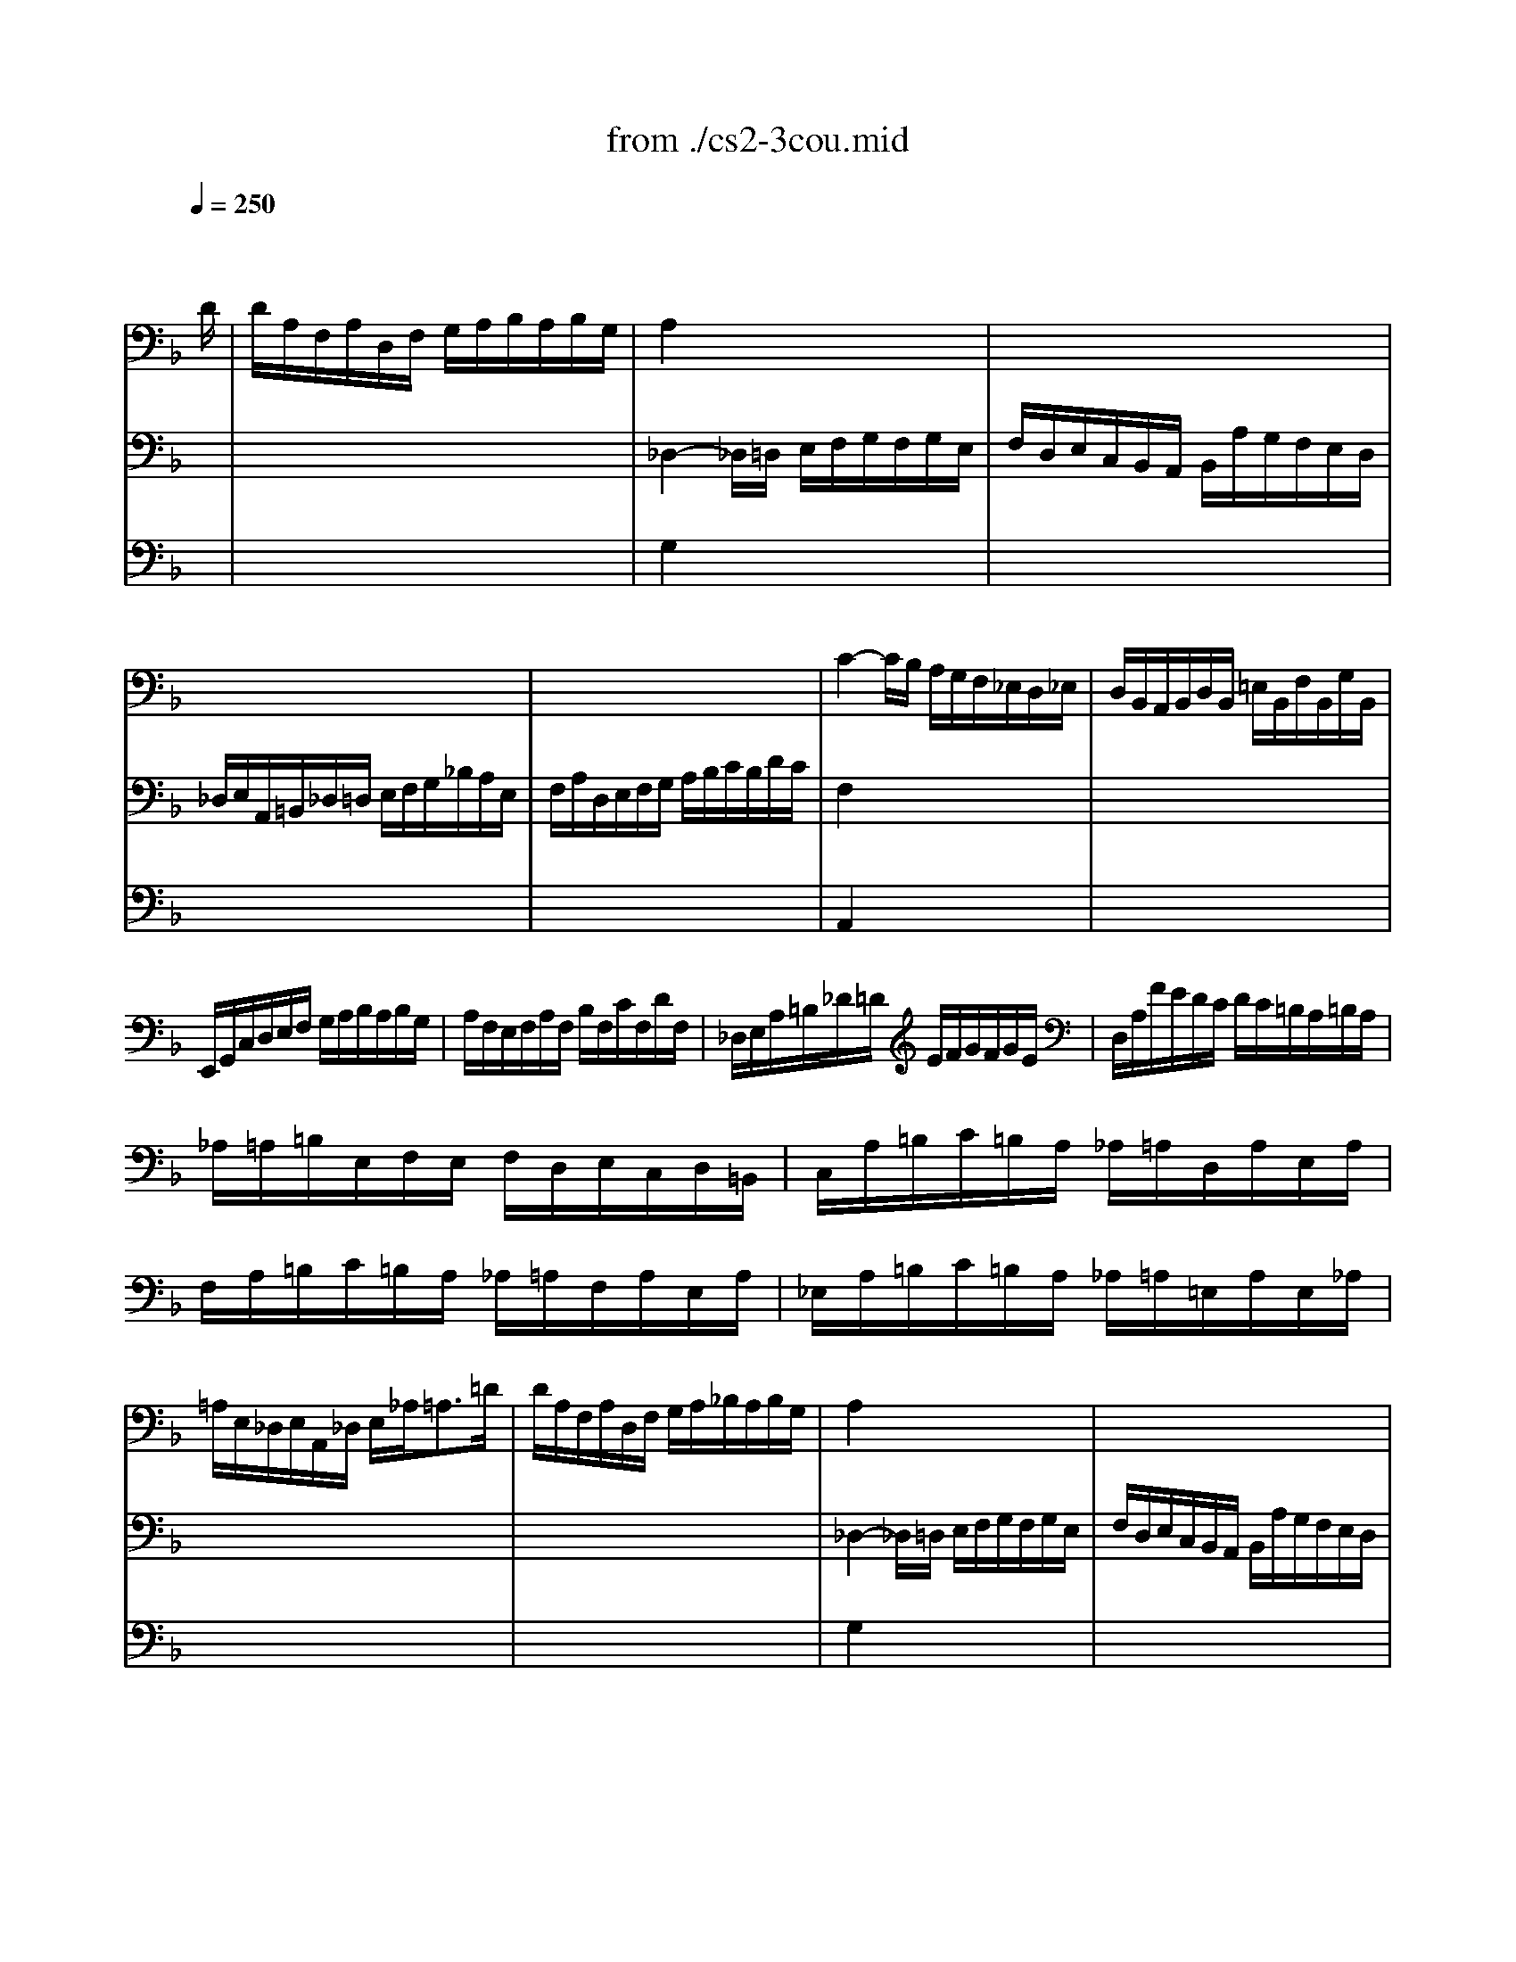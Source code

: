 X: 1
T: from ./cs2-3cou.mid
M: 3/4
L: 1/8
Q:1/4=250
K:F % 1 flats
% untitled
% A
% A'
% B
% B'
V:1
% Solo Cello
%%MIDI program 42
x4x3/2
% untitled
D/2| \
% A
D/2A,/2F,/2A,/2D,/2F,/2 G,/2A,/2B,/2A,/2B,/2G,/2| \
A,2x4| \
x6|
x6| \
x6| \
C2-C/2B,/2 A,/2G,/2F,/2_E,/2D,/2_E,/2| \
D,/2B,,/2A,,/2B,,/2D,/2B,,/2 =E,/2B,,/2F,/2B,,/2G,/2B,,/2|
E,,/2G,,/2C,/2D,/2E,/2F,/2 G,/2A,/2B,/2A,/2B,/2G,/2| \
A,/2F,/2E,/2F,/2A,/2F,/2 B,/2F,/2C/2F,/2D/2F,/2| \
_D,/2E,/2A,/2=B,/2_D/2=D/2 E/2F/2G/2F/2G/2E/2| \
D,/2A,/2F/2E/2D/2C/2 D/2C/2=B,/2A,/2=B,/2A,/2|
_A,/2=A,/2=B,/2E,/2F,/2E,/2 F,/2D,/2E,/2C,/2D,/2=B,,/2| \
C,/2A,/2=B,/2C/2=B,/2A,/2 _A,/2=A,/2D,/2A,/2E,/2A,/2| \
F,/2A,/2=B,/2C/2=B,/2A,/2 _A,/2=A,/2F,/2A,/2E,/2A,/2| \
_E,/2A,/2=B,/2C/2=B,/2A,/2 _A,/2=A,/2=E,/2A,/2E,/2_A,/2|
=A,/2E,/2_D,/2E,/2A,,/2_D,/2 E,/2_A,<=A,=D/2| \
% A'
D/2A,/2F,/2A,/2D,/2F,/2 G,/2A,/2_B,/2A,/2B,/2G,/2| \
A,2x4| \
x6|
x6| \
x6| \
C2-C/2B,/2 A,/2G,/2F,/2_E,/2D,/2_E,/2| \
D,/2B,,/2A,,/2B,,/2D,/2B,,/2 =E,/2B,,/2F,/2B,,/2G,/2B,,/2|
E,,/2G,,/2C,/2D,/2E,/2F,/2 G,/2A,/2B,/2A,/2B,/2G,/2| \
A,/2F,/2E,/2F,/2A,/2F,/2 B,/2F,/2C/2F,/2D/2F,/2| \
_D,/2E,/2A,/2=B,/2_D/2=D/2 E/2F/2G/2F/2G/2E/2| \
D,/2A,/2F/2E/2D/2C/2 D/2C/2=B,/2A,/2=B,/2A,/2|
_A,/2=A,/2=B,/2E,/2F,/2E,/2 F,/2D,/2E,/2C,/2D,/2=B,,/2| \
C,/2A,/2=B,/2C/2=B,/2A,/2 _A,/2=A,/2D,/2A,/2E,/2A,/2| \
F,/2A,/2=B,/2C/2=B,/2A,/2 _A,/2=A,/2F,/2A,/2E,/2A,/2| \
_E,/2A,/2=B,/2C/2=B,/2A,/2 _A,/2=A,/2=E,/2A,/2E,/2_A,/2|
=A,/2E,/2_D,/2E,/2A,,/2_D,/2 E,/2_A,<=A,E/2| \
% B
E/2_D/2A,/2_D/2E,/2F,/2 G,/2A,/2_B,/2G,/2_D/2G,/2| \
F,2x4| \
x6|
x6| \
F,/2C/2B,/2A,/2G,/2F,/2 _E,/2=D,/2_E,/2C/2F,/2_E,/2| \
D,2-D,/2=E,/2 F,/2G,/2A,/2B,/2C/2D/2| \
E,/2B,,/2A,,/2G,,/2A,,/2F,/2 G,,/2F,,/2C,,/2G,,/2F,/2E,/2|
F,/2A,/2B,/2A,/2G,/2F,/2 E,/2F,/2G,/2E,/2F,/2D,/2| \
_D,/2G,/2=B,,/2G,/2A,,/2G,/2 =B,,/2G,/2_D,/2G,/2A,,/2G,/2| \
F,/2=D,/2F,/2A,/2D/2A,/2 D/2E/2F/2A,/2F,/2D,/2| \
G,,/2D,/2G,/2A,/2_B,/2G/2 A,/2F/2G,/2E/2F,/2D/2|
_D/2=D/2E/2_D/2A,/2_D/2 B,/2_D/2A,/2_D/2G,/2_D/2| \
F,/2=D/2E/2F/2E/2D/2 _D/2=D/2G,/2D/2A,/2D/2| \
B,/2D/2E/2F/2E/2D/2 _D/2=D/2B,/2D/2A,/2D/2| \
_A,/2D/2E/2F/2E/2D/2 _D/2=D/2=A,/2D/2A,/2_D/2|
=D/2A,/2F,/2A,/2D,/2F,/2 A,,/2D,<D,,E/2| \
% B'
E/2_D/2A,/2_D/2E,/2F,/2 G,/2A,/2B,/2G,/2_D/2G,/2| \
F,2x4| \
x6|
x6| \
F,/2C/2B,/2A,/2G,/2F,/2 _E,/2=D,/2_E,/2C/2F,/2_E,/2| \
D,2-D,/2=E,/2 F,/2G,/2A,/2B,/2C/2D/2| \
E,/2B,,/2A,,/2G,,/2A,,/2F,/2 G,,/2F,,/2C,,/2G,,/2F,/2E,/2|
F,/2A,/2B,/2A,/2G,/2F,/2 E,/2F,/2G,/2E,/2F,/2D,/2| \
_D,/2G,/2=B,,/2G,/2A,,/2G,/2 =B,,/2G,/2_D,/2G,/2A,,/2G,/2| \
F,/2=D,/2F,/2A,/2D/2A,/2 D/2E/2F/2A,/2F,/2D,/2| \
G,,/2D,/2G,/2A,/2_B,/2G/2 A,/2F/2G,/2E/2F,/2D/2|
_D/2=D/2E/2_D/2A,/2_D/2 B,/2_D/2A,/2_D/2G,/2_D/2| \
F,/2=D/2E/2F/2E/2D/2 _D/2=D/2G,/2D/2A,/2D/2| \
B,/2D/2E/2F/2E/2D/2 _D/2=D/2B,/2D/2A,/2D/2| \
_A,/2D/2E/2F/2E/2D/2 _D/2=D/2=A,/2D/2A,/2_D/2|
=D/2A,/2F,/2A,/2D,/2F,/2 A,,/2D,<D,,
V:2
% --------------------------------------
%%MIDI program 42
x6| \
x6| \
% untitled
% A
_D,2-_D,/2=D,/2 E,/2F,/2G,/2F,/2G,/2E,/2| \
F,/2D,/2E,/2C,/2B,,/2A,,/2 B,,/2A,/2G,/2F,/2E,/2D,/2|
_D,/2E,/2A,,/2=B,,/2_D,/2=D,/2 E,/2F,/2G,/2_B,/2A,/2E,/2| \
F,/2A,/2D,/2E,/2F,/2G,/2 A,/2B,/2C/2B,/2D/2C/2| \
F,2x4| \
x6|
x6| \
x6| \
x6| \
x6|
x6| \
x6| \
x6| \
x6|
x6| \
x6| \
% A'
_D,2-_D,/2=D,/2 E,/2F,/2G,/2F,/2G,/2E,/2| \
F,/2D,/2E,/2C,/2B,,/2A,,/2 B,,/2A,/2G,/2F,/2E,/2D,/2|
_D,/2E,/2A,,/2=B,,/2_D,/2=D,/2 E,/2F,/2G,/2_B,/2A,/2E,/2| \
F,/2A,/2D,/2E,/2F,/2G,/2 A,/2B,/2C/2B,/2D/2C/2| \
F,2x4| \
x6|
x6| \
x6| \
x6| \
x6|
x6| \
x6| \
x6| \
x6|
x6| \
x6| \
% B
D2-D/2A,/2 D/2E/2F/2D/2A,/2C/2| \
=B,/2F,/2D,/2F,/2G,,/2D,/2 F,/2G,/2=B,/2F,/2D/2F,/2|
E,/2G,/2C,/2D,/2E,/2F,/2 G,/2A,/2_B,/2D/2C/2G,/2| \
A,/2x4x3/2| \
B,,2x4| \
x6|
x6| \
x6| \
x6| \
x6|
x6| \
x6| \
x6| \
x6|
x6| \
x6| \
% B'
D2-D/2A,/2 D/2E/2F/2D/2A,/2C/2| \
=B,/2F,/2D,/2F,/2G,,/2D,/2 F,/2G,/2=B,/2F,/2D/2F,/2|
E,/2G,/2C,/2D,/2E,/2F,/2 G,/2A,/2_B,/2D/2C/2G,/2| \
A,/2x4x3/2| \
B,,2
V:3
% Johann Sebastian Bach  (1685-1750)
%%MIDI program 42
x6| \
x6| \
% untitled
% A
G,2x4| \
x6|
x6| \
x6| \
A,,2x4| \
x6|
x6| \
x6| \
x6| \
x6|
x6| \
x6| \
x6| \
x6|
x6| \
x6| \
% A'
G,2x4| \
x6|
x6| \
x6| \
A,,2
% Six Suites for Solo Cello
% --------------------------------------
% Suite No. 2 in D minor - BWV 1008
% 3rd Movement: Courante
% --------------------------------------
% Sequenced with Cakewalk Pro Audio by
% David J. Grossman - dave@unpronounceable.com
% This and other Bach MIDI files can be found at:
% Dave's J.S. Bach Page
% http://www.unpronounceable.com/bach
% --------------------------------------
% Original Filename: cs2-3cou.mid
% Last Modified: February 22, 1997
